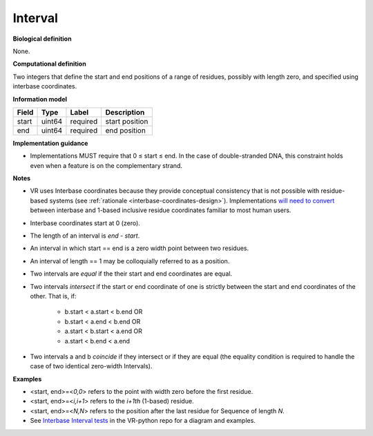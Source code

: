.. _interval:

Interval
!!!!!!!!

.. todo::

   Update to include simple interval and nested interval

**Biological definition**

None.

**Computational definition**

Two integers that define the start and end positions of a range of residues, possibly with length zero, and specified using interbase coordinates.

**Information model**

.. csv-table::
   :header: Field, Type, Label, Description
   :align: left

   start, uint64, required, start position
   end, uint64, required, end position

**Implementation guidance**

* Implementations MUST require that 0 ≤ start ≤ end. In the case of double-stranded DNA, this constraint holds even when a feature is on the complementary strand.

**Notes**

* VR uses Interbase coordinates because they provide conceptual
  consistency that is not possible with residue-based systems (see
  :ref:`rationale <interbase-coordinates-design>`). Implementations
  `will need to convert`_ between interbase and 1-based inclusive
  residue coordinates familiar to most human users.
* Interbase coordinates start at 0 (zero).
* The length of an interval is *end - start*.
* An interval in which start == end is a zero width point between two residues.
* An interval of length == 1 may be colloquially referred to as a position.
* Two intervals are *equal* if the their start and end coordinates are equal.
* Two intervals *intersect* if the start or end coordinate of one is
  strictly between the start and end coordinates of the other. That
  is, if:

   * b.start < a.start < b.end OR
   * b.start < a.end < b.end OR
   * a.start < b.start < a.end OR
   * a.start < b.end < a.end
* Two intervals a and b *coincide* if they intersect or if they are
  equal (the equality condition is required to handle the case of two
  identical zero-width Intervals).

**Examples**

* <start, end>=<*0,0*> refers to the point with width zero before the first residue.
* <start, end>=<*i,i+1*> refers to the *i+1th* (1-based) residue.
* <start, end>=<*N,N*> refers to the position after the last residue for Sequence of length *N*.
* See `Interbase Interval tests`_ in the VR-python repo for a diagram and examples.

.. _will need to convert: https://www.biostars.org/p/84686/
.. _Interbase Interval tests: https://github.com/ga4gh/vr-python/blob/master/notebooks/appendices/Interbase%20Interval%20tests.ipynb
